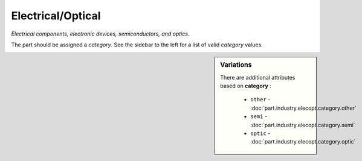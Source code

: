 Electrical/Optical
==================

*Electrical components, electronic devices, semiconductors, and optics.*

The part should be assigned a `category`. See the sidebar to the left for a list of valid `category` values.

.. sidebar:: Variations
   
   There are additional attributes based on **category** :
   
     * ``other`` - :doc:`part.industry.elecopt.category.other`
     * ``semi`` - :doc:`part.industry.elecopt.category.semi`
     * ``optic`` - :doc:`part.industry.elecopt.category.optic`
   

